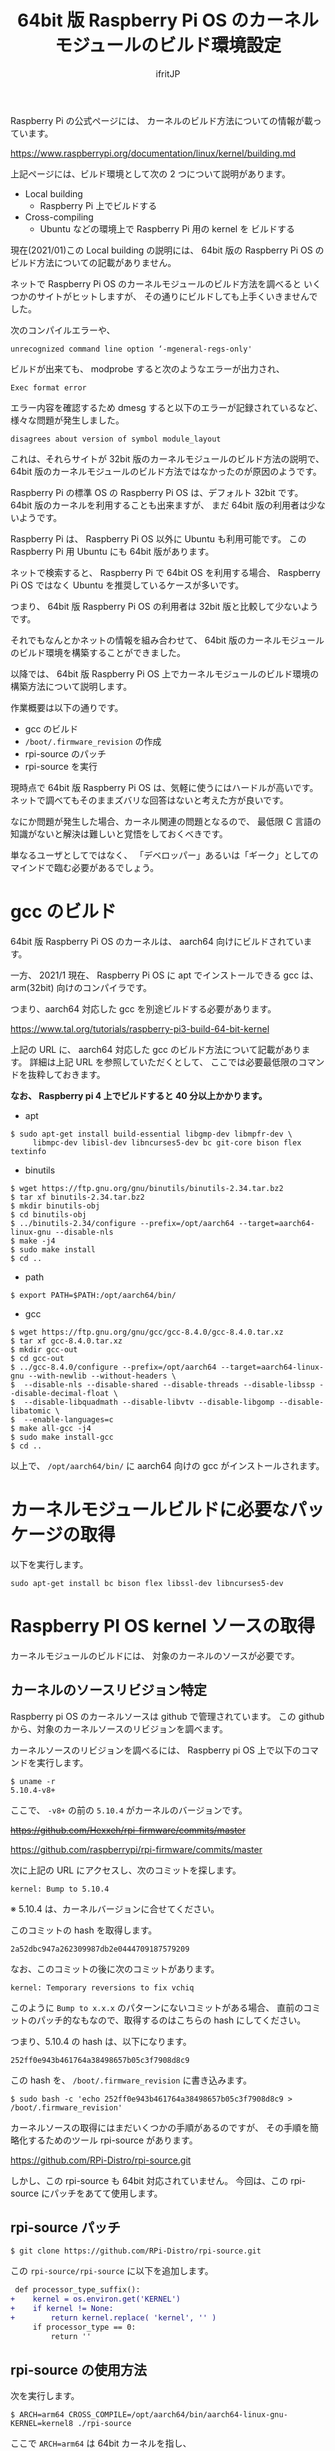 #+TITLE: 64bit 版 Raspberry Pi OS のカーネルモジュールのビルド環境設定
# -*- coding:utf-8 -*-
#+AUTHOR: ifritJP
#+STARTUP: nofold
#+OPTIONS: ^:{}

Raspberry Pi の公式ページには、
カーネルのビルド方法についての情報が載っています。

<https://www.raspberrypi.org/documentation/linux/kernel/building.md>

上記ページには、ビルド環境として次の 2 つについて説明があります。

- Local building
  - Raspberry Pi 上でビルドする
- Cross-compiling
  - Ubuntu などの環境上で Raspberry Pi 用の kernel を     ビルドする

現在(2021/01)この Local building の説明には、
64bit 版の Raspberry Pi OS のビルド方法についての記載がありません。

ネットで Raspberry Pi OS のカーネルモジュールのビルド方法を調べると
いくつかのサイトがヒットしますが、
その通りにビルドしても上手くいきませんでした。

次のコンパイルエラーや、

: unrecognized command line option ‘-mgeneral-regs-only'

ビルドが出来ても、 modprobe すると次のようなエラーが出力され、

: Exec format error

エラー内容を確認するため dmesg すると以下のエラーが記録されているなど、
様々な問題が発生しました。

: disagrees about version of symbol module_layout

これは、それらサイトが 32bit 版のカーネルモジュールのビルド方法の説明で、
64bit 版のカーネルモジュールのビルド方法ではなかったのが原因のようです。

Raspberry Pi の標準 OS の Raspberry Pi OS は、デフォルト 32bit です。
64bit 版のカーネルを利用することも出来ますが、
まだ 64bit 版の利用者は少ないようです。

Raspberry Pi は、 Raspberry Pi OS 以外に Ubuntu も利用可能です。
この Raspberry Pi 用 Ubuntu にも 64bit 版があります。

ネットで検索すると、 Raspberry Pi で 64bit OS を利用する場合、
Raspberry Pi OS ではなく Ubuntu を推奨しているケースが多いです。

つまり、 64bit 版 Raspberry Pi OS の利用者は 32bit 版と比較して少ないようです。

それでもなんとかネットの情報を組み合わせて、
64bit 版のカーネルモジュールのビルド環境を構築することができました。

以降では、
64bit 版 Raspberry Pi OS 上でカーネルモジュールのビルド環境の
構築方法について説明します。

作業概要は以下の通りです。

- gcc のビルド
- =/boot/.firmware_revision= の作成
- rpi-source のパッチ
- rpi-source を実行


現時点で 64bit 版 Raspberry Pi OS は、気軽に使うにはハードルが高いです。
ネットで調べてもそのままズバリな回答はないと考えた方が良いです。

なにか問題が発生した場合、カーネル関連の問題となるので、
最低限 C 言語の知識がないと解決は難しいと覚悟をしておくべきです。

単なるユーザとしてではなく、
「デベロッパー」あるいは「ギーク」としてのマインドで臨む必要があるでしょう。


* gcc のビルド

64bit 版 Raspberry Pi OS のカーネルは、 aarch64 向けにビルドされています。

一方、 2021/1 現在、 Raspberry Pi OS に apt でインストールできる gcc は、
arm(32bit) 向けのコンパイラです。

つまり、aarch64 対応した gcc を別途ビルドする必要があります。

<https://www.tal.org/tutorials/raspberry-pi3-build-64-bit-kernel>

上記の URL に、 aarch64 対応した gcc のビルド方法について記載があります。
詳細は上記 URL を参照していただくとして、
ここでは必要最低限のコマンドを抜粋しておきます。

*なお、 Raspberry pi 4 上でビルドすると 40 分以上かかります。*

- apt
: $ sudo apt-get install build-essential libgmp-dev libmpfr-dev \
:      libmpc-dev libisl-dev libncurses5-dev bc git-core bison flex textinfo

- binutils
: $ wget https://ftp.gnu.org/gnu/binutils/binutils-2.34.tar.bz2
: $ tar xf binutils-2.34.tar.bz2
: $ mkdir binutils-obj
: $ cd binutils-obj
: $ ../binutils-2.34/configure --prefix=/opt/aarch64 --target=aarch64-linux-gnu --disable-nls
: $ make -j4
: $ sudo make install
: $ cd ..

- path
: $ export PATH=$PATH:/opt/aarch64/bin/

- gcc
: $ wget https://ftp.gnu.org/gnu/gcc/gcc-8.4.0/gcc-8.4.0.tar.xz
: $ tar xf gcc-8.4.0.tar.xz
: $ mkdir gcc-out
: $ cd gcc-out
: $ ../gcc-8.4.0/configure --prefix=/opt/aarch64 --target=aarch64-linux-gnu --with-newlib --without-headers \
: $  --disable-nls --disable-shared --disable-threads --disable-libssp --disable-decimal-float \
: $  --disable-libquadmath --disable-libvtv --disable-libgomp --disable-libatomic \
: $  --enable-languages=c
: $ make all-gcc -j4
: $ sudo make install-gcc
: $ cd ..

以上で、 =/opt/aarch64/bin/= に aarch64 向けの gcc がインストールされます。

* カーネルモジュールビルドに必要なパッケージの取得

以下を実行します。

: sudo apt-get install bc bison flex libssl-dev libncurses5-dev

* Raspberry PI OS kernel ソースの取得

カーネルモジュールのビルドには、
対象のカーネルのソースが必要です。

** カーネルのソースリビジョン特定

Raspberry pi OS のカーネルソースは github で管理されています。
この github から、対象のカーネルソースのリビジョンを調べます。

カーネルソースのリビジョンを調べるには、
Raspberry pi OS 上で以下のコマンドを実行します。

: $ uname -r
: 5.10.4-v8+

ここで、 =-v8+= の前の =5.10.4= がカーネルのバージョンです。

+<https://github.com/Hexxeh/rpi-firmware/commits/master>+

<https://github.com/raspberrypi/rpi-firmware/commits/master>

次に上記の URL にアクセスし、次のコミットを探します。

: kernel: Bump to 5.10.4

※ 5.10.4 は、カーネルバージョンに合せてください。

このコミットの hash を取得します。

: 2a52dbc947a262309987db2e0444709187579209

なお、このコミットの後に次のコミットがあります。

: kernel: Temporary reversions to fix vchiq

このように =Bump to x.x.x= のパターンにないコミットがある場合、
直前のコミットのパッチ的なもなので、取得するのはこちらの hash にしてください。

つまり、5.10.4 の hash は、以下になります。

: 252ff0e943b461764a38498657b05c3f7908d8c9

この hash を、 =/boot/.firmware_revision= に書き込みます。

: $ sudo bash -c 'echo 252ff0e943b461764a38498657b05c3f7908d8c9 > /boot/.firmware_revision'

カーネルソースの取得にはまだいくつかの手順があるのですが、
その手順を簡略化するためのツール rpi-source があります。

<https://github.com/RPi-Distro/rpi-source.git>

しかし、この rpi-source も 64bit 対応されていません。
今回は、この rpi-source にパッチをあてて使用します。

** rpi-source パッチ
  
: $ git clone https://github.com/RPi-Distro/rpi-source.git

この =rpi-source/rpi-source= に以下を追加します。

#+BEGIN_SRC diff
 def processor_type_suffix():
+    kernel = os.environ.get('KERNEL')
+    if kernel != None:
+        return kernel.replace( 'kernel', '' )
     if processor_type == 0:
         return ''
#+END_SRC

** rpi-source の使用方法

次を実行します。   

: $ ARCH=arm64 CROSS_COMPILE=/opt/aarch64/bin/aarch64-linux-gnu- KERNEL=kernel8 ./rpi-source 

ここで =ARCH=arm64= は 64bit カーネルを指し、
=CROSS_COMPILE=/opt/aarch64/bin/aarch64-linux-gnu-= は 使用する gcc を、
ビルドした gcc に切り替え、
=KERNEL=kernel8= はカーネルの種別を指定します。

これによって、
カーネルソースが取得され、カーネルモジュールのビルドに必要な準備が完了です。

* カーネルモジュールのビルド

カーネルモジュールのビルド方法は、
対象のカーネルモジュールのビルド方法に依存します。

ただし、次のオプションを忘れずに指定してください。

: $ KERNEL=kernel8 make ARCH=arm64 CROSS_COMPILE=/opt/aarch64/bin/aarch64-linux-gnu-

*※ ビルドコマンドが make の場合*

* 参考情報

ビルドしたカーネルモジュールを modprobe した際のエラーについて、
以下のサイトが非常に有用でした。

<https://enakai00.hatenablog.com/entry/20110509/1304910773>
